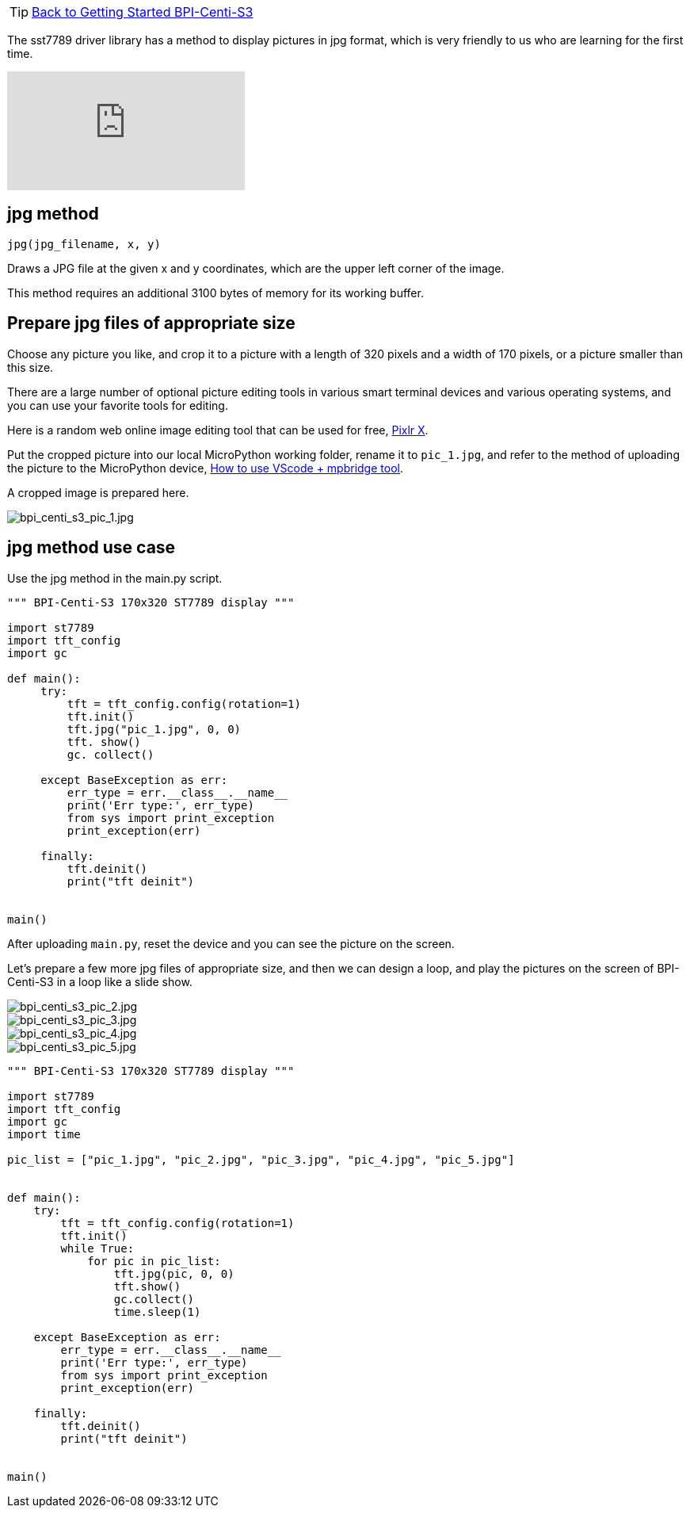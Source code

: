 TIP: link:../GettingStarted_BPI-Centi-S3[Back to Getting Started BPI-Centi-S3]

The sst7789 driver library has a method to display pictures in jpg format, which is very friendly to us who are learning for the first time.

video::jR3LpkfWWy8[youtube]

## jpg method

`jpg(jpg_filename, x, y)`

Draws a JPG file at the given x and y coordinates, which are the upper left corner of the image.

This method requires an additional 3100 bytes of memory for its working buffer.

## Prepare jpg files of appropriate size

Choose any picture you like, and crop it to a picture with a length of 320 pixels and a width of 170 pixels, or a picture smaller than this size.

There are a large number of optional picture editing tools in various smart terminal devices and various operating systems, and you can use your favorite tools for editing.

Here is a random web online image editing tool that can be used for free, https://pixlr.com/x/[Pixlr X].

Put the cropped picture into our local MicroPython working folder, rename it to `pic_1.jpg`, and refer to the method of uploading the picture to the MicroPython device, link:/en/BPI-Centi-S3/MicroPython/VScode_mpbridge[How to use VScode + mpbridge tool].

A cropped image is prepared here.

image::/picture/bpi_centi_s3_pic_1.jpg[bpi_centi_s3_pic_1.jpg]

## jpg method use case

Use the jpg method in the main.py script.

```py
""" BPI-Centi-S3 170x320 ST7789 display """

import st7789
import tft_config
import gc

def main():
     try:
         tft = tft_config.config(rotation=1)
         tft.init()
         tft.jpg("pic_1.jpg", 0, 0)
         tft. show()
         gc. collect()

     except BaseException as err:
         err_type = err.__class__.__name__
         print('Err type:', err_type)
         from sys import print_exception
         print_exception(err)

     finally:
         tft.deinit()
         print("tft deinit")


main()

```

After uploading `main.py`, reset the device and you can see the picture on the screen.

Let's prepare a few more jpg files of appropriate size, and then we can design a loop, and play the pictures on the screen of BPI-Centi-S3 in a loop like a slide show.

image::/picture/bpi_centi_s3_pic_2.jpg[bpi_centi_s3_pic_2.jpg]
image::/picture/bpi_centi_s3_pic_3.jpg[bpi_centi_s3_pic_3.jpg]
image::/picture/bpi_centi_s3_pic_4.jpg[bpi_centi_s3_pic_4.jpg]
image::/picture/bpi_centi_s3_pic_5.jpg[bpi_centi_s3_pic_5.jpg]

```py
""" BPI-Centi-S3 170x320 ST7789 display """

import st7789
import tft_config
import gc
import time

pic_list = ["pic_1.jpg", "pic_2.jpg", "pic_3.jpg", "pic_4.jpg", "pic_5.jpg"]


def main():
    try:
        tft = tft_config.config(rotation=1)
        tft.init()
        while True:
            for pic in pic_list:
                tft.jpg(pic, 0, 0)
                tft.show()
                gc.collect()
                time.sleep(1)

    except BaseException as err:
        err_type = err.__class__.__name__
        print('Err type:', err_type)
        from sys import print_exception
        print_exception(err)

    finally:
        tft.deinit()
        print("tft deinit")


main()

```

